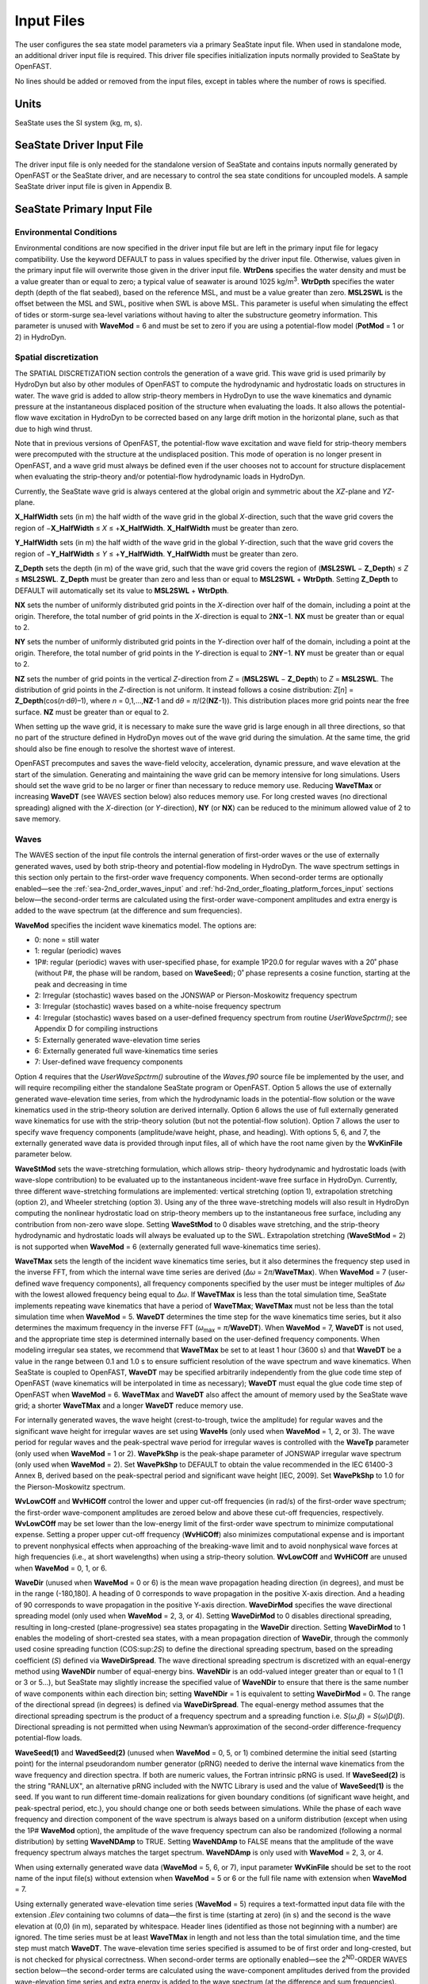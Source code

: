 Input Files
===========

The user configures the sea state model parameters via a primary SeaState input file.
When used in standalone mode, an additional driver input file is
required. This driver file specifies initialization inputs normally
provided to SeaState by OpenFAST.

No lines should be added or removed from the input files, except in
tables where the number of rows is specified.

Units
~~~~~
SeaState uses the SI system (kg, m, s).

.. _sea-driver-input:

SeaState Driver Input File
~~~~~~~~~~~~~~~~~~~~~~~~~~
The driver input file is only needed for the standalone version of
SeaState and contains inputs normally generated by OpenFAST or the 
SeaState driver, and are
necessary to control the sea state conditions for uncoupled models. A
sample SeaState driver input file is given in Appendix B.

.. _sea-primary-input:

SeaState Primary Input File
~~~~~~~~~~~~~~~~~~~~~~~~~~~


Environmental Conditions
------------------------
Environmental conditions are now specified in the driver input file but are left in
the primary input file for legacy compatibility. Use the keyword 
DEFAULT to pass in values specified by the driver input file. Otherwise, 
values given in the primary input file will overwrite those given in the
driver input file. **WtrDens** specifies the water density and must be a value greater than
or equal to zero; a typical value of seawater is around 1025
kg/m\ :sup:`3`. **WtrDpth** specifies the water depth (depth of the flat
seabed), based on the reference MSL, and must be a value greater than
zero. **MSL2SWL** is the offset between the MSL and SWL, positive
when SWL is above MSL. This parameter is useful when simulating the effect of tides or
storm-surge sea-level variations without having to alter the
substructure geometry information. This parameter is unused with
**WaveMod** = 6 and must be set to zero if you are using a
potential-flow model (**PotMod** = 1 or 2) in HydroDyn.

Spatial discretization
---------------------------
The SPATIAL DISCRETIZATION section controls the generation of a wave grid. This wave grid is used primarily by HydroDyn but also by other modules of OpenFAST to compute the hydrodynamic and hydrostatic loads on structures in water. The wave grid is added to allow strip-theory members in HydroDyn to use the wave kinematics and dynamic pressure at the instantaneous displaced position of the structure when evaluating the loads. It also allows the potential-flow wave excitation in HydroDyn to be corrected based on any large drift motion in the horizontal plane, such as that due to high wind thrust.

Note that in previous versions of OpenFAST, the potential-flow wave excitation and wave field for strip-theory members were precomputed with the structure at the undisplaced position. This mode of operation is no longer present in OpenFAST, and a wave grid must always be defined even if the user chooses not to account for structure displacement when evaluating the strip-theory and/or potential-flow hydrodynamic loads in HydroDyn.

Currently, the SeaState wave grid is always centered at the global origin and symmetric about the *XZ*-plane and *YZ*-plane.

**X_HalfWidth** sets (in m) the half width of the wave grid in the global *X*-direction, such that the wave grid covers the region of −\ **X_HalfWidth** ≤ *X* ≤ +\ **X_HalfWidth**. **X_HalfWidth** must be greater than zero.

**Y_HalfWidth** sets (in m) the half width of the wave grid in the global *Y*-direction, such that the wave grid covers the region of −\ **Y_HalfWidth** ≤ *Y* ≤ +\ **Y_HalfWidth**. **Y_HalfWidth** must be greater than zero.

**Z_Depth** sets the depth (in m) of the wave grid, such that the wave grid covers the region of (\ **MSL2SWL** − **Z_Depth**\ ) ≤ *Z* ≤ **MSL2SWL**\ . **Z_Depth** must be greater than zero and less than or equal to **MSL2SWL** + **WtrDpth**\ . Setting **Z_Depth** to DEFAULT will automatically set its value to **MSL2SWL** + **WtrDpth**\ .

**NX** sets the number of uniformly distributed grid points in the *X*-direction over half of the domain, including a point at the origin. Therefore, the total number of grid points in the *X*-direction is equal to 2\ **NX**\ −1. **NX** must be greater than or equal to 2.

**NY** sets the number of uniformly distributed grid points in the *Y*-direction over half of the domain, including a point at the origin. Therefore, the total number of grid points in the *Y*-direction is equal to 2\ **NY**\ −1. **NY** must be greater than or equal to 2.

**NZ** sets the number of grid points in the vertical *Z*-direction from *Z* = (\ **MSL2SWL** − **Z_Depth**\ ) to *Z* = **MSL2SWL**\ . The distribution of grid points in the *Z*-direction is not uniform. It instead follows a cosine distribution: *Z*\ [\ *n*\ ] = **Z_Depth**\ (cos(\ *n*\ ·d\ *θ*\ )–1), where *n* = 0,1,…,\ **NZ**\ -1 and d\ *θ* = *π*\ /(2(\ **NZ**\ -1)). This distribution places more grid points near the free surface. **NZ** must be greater than or equal to 2.

When setting up the wave grid, it is necessary to make sure the wave grid is large enough in all three directions, so that no part of the structure defined in HydroDyn moves out of the wave grid during the simulation. At the same time, the grid should also be fine enough to resolve the shortest wave of interest.

OpenFAST precomputes and saves the wave-field velocity, acceleration, dynamic pressure, and wave elevation at the start of the simulation. Generating and maintaining the wave grid can be memory intensive for long simulations. Users should set the wave grid to be no larger or finer than necessary to reduce memory use. Reducing **WaveTMax** or increasing **WaveDT** (see WAVES section below) also reduces memory use. For long crested waves (no directional spreading) aligned with the *X*-direction (or *Y*-direction), **NY** (or **NX**) can be reduced to the minimum allowed value of 2 to save memory.

Waves
-----

The WAVES section of the input file controls the internal generation of
first-order waves or the use of externally generated waves, used by both
strip-theory and potential-flow modeling in HydroDyn. The wave spectrum
settings in this section only pertain to the first-order wave frequency
components. When second-order terms are optionally enabled—see the
:ref:`sea-2nd_order_waves_input` and :ref:`hd-2nd_order_floating_platform_forces_input`
sections below—the second-order terms are calculated using the
first-order wave-component amplitudes and extra energy is added to the
wave spectrum (at the difference and sum frequencies).

**WaveMod** specifies the incident wave kinematics model. The options
are:

* 0: none = still water

* 1: regular (periodic) waves

* 1P#: regular (periodic) waves with user-specified phase, for example
  1P20.0 for regular waves with a 20˚ phase (without P#, the phase
  will be random, based on **WaveSeed**); 0˚ phase represents a
  cosine function, starting at the peak and decreasing in time

* 2: Irregular (stochastic) waves based on the JONSWAP or
  Pierson-Moskowitz frequency spectrum

* 3: Irregular (stochastic) waves based on a white-noise frequency
  spectrum

* 4: Irregular (stochastic) waves based on a user-defined frequency
  spectrum from routine *UserWaveSpctrm()*; see Appendix D for
  compiling instructions

* 5: Externally generated wave-elevation time series

* 6: Externally generated full wave-kinematics time series

* 7: User-defined wave frequency components

Option 4 requires that the *UserWaveSpctrm()* subroutine of the
*Waves.f90* source file be implemented by the user, and will require
recompiling either the standalone SeaState program or OpenFAST. Option 5
allows the use of externally generated wave-elevation time series, from
which the hydrodynamic loads in the potential-flow solution or the wave
kinematics used in the strip-theory solution are derived internally.
Option 6 allows the use of full externally generated wave kinematics for
use with the strip-theory solution (but not the potential-flow
solution). Option 7 allows the user to specify wave frequency components 
(amplitude/wave height, phase, and heading). With options 5, 6, and 7, 
the externally generated wave data is provided through input files, all 
of which have the root name given by the **WvKinFile** parameter below.

**WaveStMod** sets the wave-stretching formulation, which allows strip-
theory hydrodynamic and hydrostatic loads (with wave-slope contribution) 
to be evaluated up to the instantaneous incident-wave free surface in HydroDyn. 
Currently, three different wave-stretching formulations are implemented: 
vertical stretching (option 1), extrapolation stretching (option 2), and 
Wheeler stretching (option 3). Using any of the three wave-stretching models 
will also result in HydroDyn computing the nonlinear hydrostatic load on 
strip-theory members up to the instantaneous free surface, including any 
contribution from non-zero wave slope. Setting **WaveStMod** to 0 disables 
wave stretching, and the strip-theory hydrodynamic and hydrostatic loads will 
always be evaluated up to the SWL. Extrapolation stretching (**WaveStMod** = 2) 
is not supported when **WaveMod** = 6 (externally generated full wave-kinematics 
time series).

**WaveTMax** sets the length of the incident wave kinematics time
series, but it also determines the frequency step used in the inverse
FFT, from which the internal wave time series are derived (*Δω* =
2\ *π*/**WaveTMax**). When **WaveMod** = 7 (user-defined wave frequency 
components), all frequency components specified by the user must be integer 
multiples of *Δω* with the lowest allowed frequency being equal to *Δω*. 
If **WaveTMax** is less than the total simulation
time, SeaState implements repeating wave kinematics that have a period
of **WaveTMax**; **WaveTMax** must not be less than the total simulation
time when **WaveMod** = 5. **WaveDT** determines the time step for the
wave kinematics time series, but it also determines the maximum
frequency in the inverse FFT (*ω*\ :sub:`max` = *π*/**WaveDT**). When **WaveMod** = 7,
**WaveDT** is not used, and the appropriate time step is determined internally 
based on the user-defined frequency components. When modeling
irregular sea states, we recommend that **WaveTMax** be set to at least
1 hour (3600 s) and that **WaveDT** be a value in the range between 0.1
and 1.0 s to ensure sufficient resolution of the wave spectrum and wave
kinematics. When SeaState is coupled to OpenFAST, **WaveDT** may be
specified arbitrarily independently from the glue code time step of OpenFAST
(wave kinematics will be interpolated in time as necessary);
**WaveDT** must equal the glue code time step of OpenFAST when **WaveMod** =
6. **WaveTMax** and **WaveDT** also affect the amount of memory used by 
the SeaState wave grid; a shorter **WaveTMax** and a longer **WaveDT** reduce 
memory use.

For internally generated waves, the wave height (crest-to-trough, twice
the amplitude) for regular waves and the significant wave height for
irregular waves are set using **WaveHs** (only used when **WaveMod** = 1,
2, or 3). The wave period for regular waves and the peak-spectral wave
period for irregular waves is controlled with the **WaveTp** parameter
(only used when **WaveMod** = 1 or 2). **WavePkShp** is the peak-shape
parameter of JONSWAP irregular wave spectrum (only used when **WaveMod**
= 2). Set **WavePkShp** to DEFAULT to obtain the value recommended in
the IEC 61400-3 Annex B, derived based on the peak-spectral period and
significant wave height [IEC, 2009]. Set **WavePkShp** to 1.0 for the
Pierson-Moskowitz spectrum.

**WvLowCOff** and **WvHiCOff** control the lower and upper cut-off
frequencies (in rad/s) of the first-order wave spectrum; the first-order
wave-component amplitudes are zeroed below and above these cut-off
frequencies, respectively. **WvLowCOff** may be set lower than the
low-energy limit of the first-order wave spectrum to minimize
computational expense. Setting a proper upper cut-off frequency
(**WvHiCOff**) also minimizes computational expense and is important to
prevent nonphysical effects when approaching of the breaking-wave limit
and to avoid nonphysical wave forces at high frequencies (i.e., at short
wavelengths) when using a strip-theory solution. **WvLowCOff** and
**WvHiCOff** are unused when **WaveMod** = 0, 1, or 6.

**WaveDir** (unused when **WaveMod** = 0 or 6) is the mean wave
propagation heading direction (in degrees), and must be in the range
(-180,180]. A heading of 0 corresponds to wave propagation in the
positive X-axis direction. And a heading of 90 corresponds to wave
propagation in the positive Y-axis direction. **WaveDirMod** specifies
the wave directional spreading model (only used when **WaveMod** = 2, 3,
or 4). Setting **WaveDirMod** to 0 disables directional spreading,
resulting in long-crested (plane-progressive) sea states propagating in
the **WaveDir** direction. Setting **WaveDirMod** to 1 enables the
modeling of short-crested sea states, with a mean propagation direction
of **WaveDir**, through the commonly used cosine spreading function
(COS:sup:`2\ S`) to define the directional spreading spectrum, based on
the spreading coefficient (*S*) defined via **WaveDirSpread**. The wave
directional spreading spectrum is discretized with an equal-energy
method using **WaveNDir** number of equal-energy bins. **WaveNDir** is
an odd-valued integer greater than or equal to 1 (1 or 3 or 5…), but SeaState
may slightly increase the specified value of **WaveNDir** to ensure that
there is the same number of wave components within each direction bin;
setting **WaveNDir** = 1 is equivalent to setting **WaveDirMod** = 0.
The range of the directional spread (in degrees) is defined via
**WaveDirSpread**. The equal-energy method assumes that the directional
spreading spectrum is the product of a frequency spectrum and a
spreading function i.e. *S*\ (*ω*,\ *β*) = *S*\ (*ω*)\ *D*\ (*β*).
Directional spreading is not permitted when using Newman’s approximation
of the second-order difference-frequency potential-flow loads.

**WaveSeed(1)** and **WavedSeed(2)** (unused when **WaveMod** = 0, 5, or
1) combined determine the initial seed (starting point) for the internal
pseudorandom number generator (pRNG) needed to derive the internal wave
kinematics from the wave frequency and direction spectra. If both are 
numeric values, the Fortran intrinsic pRNG is used. If **WaveSeed(2)**
is the string "RANLUX", an alternative pRNG included with the NWTC Library
is used and the value of **WaveSeed(1)** is the seed. If you want to
run different time-domain realizations for given boundary conditions (of
significant wave height, and peak-spectral period, etc.), you should
change one or both seeds between simulations. While the phase of each
wave frequency and direction component of the wave spectrum is always
based on a uniform distribution (except when using the 1P# **WaveMod**
option), the amplitude of the wave frequency spectrum can also be
randomized (following a normal distribution) by setting **WaveNDAmp** to
TRUE. Setting **WaveNDAmp** to FALSE means that the amplitude of the
wave frequency spectrum always matches the target spectrum.
**WaveNDAmp** is only used with **WaveMod** = 2, 3, or 4.

When using externally generated wave data (**WaveMod** = 5, 6, or 7), input
parameter **WvKinFile** should be set to the root name of the input
file(s) without extension when **WaveMod** = 5 or 6 or the full file name with 
extension when **WaveMod** = 7.

Using externally generated wave-elevation time series (**WaveMod** = 5)
requires a text-formatted input data file with the extension *.Elev*
containing two columns of data—the first is time (starting at zero) (in
s) and the second is the wave elevation at (0,0) (in m), separated by
whitespace. Header lines (identified as those not beginning with a
number) are ignored. The time series must be at least **WaveTMax** in
length and not less than the total simulation time, and the time step
must match **WaveDT**. The wave-elevation time series specified is
assumed to be of first order and long-crested, but is not checked for
physical correctness. When second-order terms are optionally enabled—see
the 2\ :sup:`ND`-ORDER WAVES section below—the second-order terms are 
calculated using the wave-component amplitudes derived from the provided 
wave-elevation time series and extra energy is added to the wave spectrum 
(at the difference and sum frequencies).

Using full externally generated wave kinematics (**WaveMod** = 6)
requires eight text-formatted input data files, all without headers.
Seven files with extensions *.Vxi*, *.Vyi*, *.Vzi*, *.Axi*, *.Ayi*,
*.Azi*, and *.DynP* correspond to the *X*, *Y*, and *Z* velocities (in
m/s) and accelerations (in m/s\ :sup:`2`) in the global inertial-frame
coordinate system and the dynamic pressure (in Pa) time series. Each of
these files must have exactly **WaveTMax**/**WaveDT** rows and *N*
whitepace-separated columns, where *N* is the total number of SeaState 
wave grid points (corresponding exactly to those written to the
SeaState summary file). The nodes are ordered by incrementing the *X*-position first, 
followed by incrementing the *Y*-position, and finally incrementing the *Z*-position. 
The first node is located at (-**X_HalfWidth**,-**Y_HalfWidth**,\ **MSL2SWL**-**Z_Dpth**).
Time is absent from the files but is assumed to go from zero to **WaveTMax** 
in steps of **WaveDT**. The eighth file, with extension *.Elev*, contains the 
wave-elevation time series (in m). This file must have exactly **WaveTMax**/**WaveDT** rows and 
as many whitepace-separated columns as there are grid nodes in a horizontal 
plane. The nodes are ordered by incrementing the *X*-position first followed by incrementing the 
*Y*-position. The first node is located at (-**X_HalfWidth**,-**Y_HalfWidth**). 
To use this feature, it is the burden of the user to generate wave kinematics 
data at each of SeaState’s time steps and grid points. SeaState will not 
interpolate the data when populating the wave grid. In these input files,
a numeric value (including 0) in a file is assumed to be valid data (with 0
corresponding to 0 m, 0 m/s, 0 m/s\ :sup:`2`, or 0 Pa); a nonnumeric string
will be converted to a zero. The data in these files is not processed 
(filtered, etc.) or checked for physical correctness. Full externally 
generated wave kinematics (**WaveMod** = 6) cannot be used in conjunction 
with the potential-flow solution, and only vertical and Wheeler wave stretching 
are allowed, not extrapolation stretching.

Using user-defined wave frequency components (**WaveMod** = 7) requires 
a text-formatted input data file with the extension *.Comp* containing 
four columns of data. The first column contains the angular frequency 
(in rad/s) of the wave component, the second is the peak-to-trough wave height (in m) 
of the component, the third is the wave heading of the component following 
the convention of **WaveDir** above (in deg), and the last column is the 
wave phase of the frequency component (in deg). A phase of zero corresponds 
to a wave crest at the global origin at *t* = 0. The four columns are 
separated by whitespaces. Header lines (identified as those not beginning 
with a number) are ignored. A valid input file must meet the following 
requirements:

* All frequency entries must be integer multiples of the frequency step, *Δω* = 2π/**WaveTMax**. A relative tolerance of 10\ :sup:`-3` is enforced to allow for some truncation errors in the input frequencies. Users should make sure the input frequencies and **WaveTMax** contain enough significant digits to meet this requirement. The lowest allowed wave angular frequency is *Δω*.

* If a frequency component has zero wave height, it can be omitted from the input file.

* The frequency components listed in the input file need not be in any particular order.

* For each frequency, there can only be one entry. It is not allowed, for example, to have two wave components with different headings but the same frequency.

The wave components specified are assumed to be of first order and long-crested, 
but are not checked for physical correctness. When second-order terms are 
optionally enabled—see the 2\ :sup:`ND`-ORDER WAVES section below—the second-order 
terms are calculated using the wave components specified and extra energy is 
added to the wave spectrum (at the difference and sum frequencies).

.. _sea-2nd_order_waves_input:

2\ :sup:`nd`-Order Waves
------------------------
The 2\ :sup:`ND`-ORDER WAVES section (unused when **WaveMod** = 0 or 6)
of the input file allows the option of adding second-order contributions
to the wave kinematics used by the strip-theory solution. When
second-order terms are optionally enabled, the second-order terms are
calculated using the first-order wave-component amplitudes and extra
energy is added to the wave spectrum (at the difference and sum
frequencies). The second-order terms cannot be computed without also
including the first-order terms from the WAVES section above. Enabling
the second-order terms allows one to capture some of the nonlinearities
of real surface waves, permitting more accurate modeling of sea states
and the associated wave loads at the expense of greater computational
effort (mostly at SeaState initialization).

While the cut-off frequencies in this section apply to both the
second-order wave kinematics from SeaState (used for strip-theory loads 
in HydroDyn) and **the second-order potential-flow loads** in HydroDyn, 
the second-order terms themselves are enabled separately. The second-order 
wave kinematics used by strip theory are enabled in this section, while 
the second-order diffraction loads from potential-flow theory are enabled 
in the :ref:`hd-2nd_order_floating_platform_forces_input` section of the 
primary HydroDyn input file. The wave elevation outputs from SeaState will 
only include the second-order contributions when the second-order wave 
kinematics are enabled in this section.

To use second-order wave kinematics in the strip-theory solution, set
**WvDiffQTF** and/or **WvSumQTF** to TRUE. When **WvDiffQTF** is set to
TRUE, second-order difference-frequency terms, calculated using the full
difference-frequency QTF, are incorporated in the wave kinematics. When
**WvSumQTF** is set to TRUE, second-order sum-frequency terms,
calculated using the full sum-frequency QTF, are incorporated in the
wave kinematics. The full difference- and sum-frequency wave kinematics
QTFs are implemented analytically following [Sharma and Dean, 1981],
which extends Stokes second-order theory to irregular multidirectional
waves. A setting of FALSE disregards the second-order contributions to
the wave kinematics in the strip-theory solution.

**WvLowCOffD** and **WvHiCOffD** control the lower and upper cut-off
frequencies (in rad/s) of the second-order difference-frequency terms;
the second-order difference-frequency terms are zeroed below and above
these cut-off frequencies, respectively. The cut-offs apply directly to
the physical difference frequencies, not the two individual first-order
frequency components leading to the difference frequencies. When enabling
second-order potential-flow loads in HydroDyn, a setting of **WvLowCOffD** = 0 is
advised to avoid eliminating the mean-drift term (second-order wave
kinematics do not have a nonzero mean). **WvHiCOffD** need not be set
higher than the peak-spectral frequency of the first-order wave spectrum
(*ω*\ :sub:`p` = 2\ *π*/**WaveTp**) to minimize computational expense.

Likewise, **WvLowCOffS** and **WvHiCOffS** control the lower and upper
cut-off frequencies (in rad/s) of the second-order sum-frequency terms;
the second-order sum-frequency terms are zeroed below and above these
cut-off frequencies, respectively. The cut-offs apply directly to the
physical sum frequencies, not the two individual first-order frequency
components leading to the sum frequencies. **WvLowCOffS** need not be set lower
than the peak-spectral frequency of the first-order wave spectrum
(*ω*\ :sub:`p` = 2\ *π*/**WaveTp**) to minimize computational expense. Setting
a proper upper cut-off frequency (**WvHiCOffS**) also minimizes
computational expense and is important to (1) ensure convergence of the
second-order summations, (2) avoid unphysical "bumps" in the wave
troughs, (3) prevent nonphysical effects when approaching of the
breaking-wave limit, and (4) avoid nonphysical wave forces at high
frequencies (i.e., at short wavelengths) when using a strip-theory
solution.

Because the second-order terms are calculated using the first-order
wave-component amplitudes, the second-order cut-off frequencies
(**WvLowCOffD**, **WvHiCOffD**, **WvLowCOffS**, and **WvHiCOffS**) are
used in conjunction with the first-order cut-off frequencies
(**WvLowCOff** and **WvHiCOff**) from the WAVES section. However, the
second-order cut-off frequencies are not used by Newman’s approximation
of the second-order difference-frequency potential-flow loads, which are
derived solely from first-order effects.

Constrained wave
----------------
The **CONSTRAINED WAVE** section allows the user to prescribe and embed a 
large wave crest in JONSWAP stochastic waves (**WaveMod** = 2), following 
the constrained NewWave method of Taylor, Jonathan, and Harland (1997).

**ConstWaveMod** can be set to 0 for no embedded wave, 1 for embedded wave 
with prescribed crest elevation from SWL, or 2 for embedded wave with 
prescribed crest-to-trough wave height.

**CrestHmax** (in m) is twice the crest elevation from SWL if **ConstWaveMod** = 1
or the crest-to-trough wave height if **ConstWaveMod** = 2. **CrestHmax** 
must be greater than **WaveHs**.

**CrestTime** is the time (in s) from the start of the simulation at which 
the user-prescribed wave crest is to occur.

**CrestXi** is the *X*-position (in m) of the embedded wave crest in the global frame 
of reference.

**CrestYi** is the *Y*-position (in m) of the embedded wave crest in the global frame 
of reference.

Constrained wave is only compatible with **WaveMod** = 2 (JONSWAP wave spectrum). 
If **WaveMod** is set to other values, this section of the input file will be ignored.

In the absence of second-order wave components, the crest elevation or crest height will 
match the user input **CrestHmax** exactly. If second-order wave components are included 
by setting either **WvDiffQTF** or **WvSumQTF** to TRUE, the resulting crest elevation or 
crest height can deviate from **CrestHmax**.

Current
-------
You can include water velocity due to a current model by setting
**CurrMod** = 1. If **CurrMod** is set to zero, then the simulation will
not include current. **CurrMod** = 2 requires that the *UserCurrent()*
subroutine of the *Current.f90* source file be implemented by the user,
and will require recompiling either the standalone SeaState program or
OpenFAST. Current induces steady hydrodynamic loads through the viscous-drag
terms (both distributed and lumped) of strip-theory members in HydroDyn. Current is
not used in the potential-flow solution or when **WaveMod** = 6.

SeaState’s standard current model includes three sub-models:
near-surface, sub-surface, and depth-independent, as illustrated in
:numref:`sea-fig:current_sub_model`. All three currents are vector summed,
along with the wave particle kinematics velocity.

.. figure:: figs/current_sub_models.jpg
  :align: center
  :name: sea-fig:current_sub_model

  Standard Current Sub-Models

The sub-surface current model follows a power law,

.. math::
  :label: SubsurfacePowerLaw

  U_{SS}(Z) = U_{0_{SS}} \left( \frac{Z+d}{d} \right)^{ \frac{1}{7} }

where :math:`Z` is the local depth below the SWL (negative downward), :math:`d` is the
water depth (equal to **WtrDpth** + **MSL2SWL**), and :math:`U_{0_{SS}}` is the current
velocity at SWL, corresponding to **CurrSSV0**. The heading of the
sub-surface current is defined using **CurrSSDir** following the same
convention as **WaveDir**.

The near-surface current model follows a linear relationship down to a
reference depth such that,

.. math::
  :label: NearsurfacePowerLaw

  U_{NS}(Z) = U_{0_{NS}} \left( \frac{Z+h_{ref}}{h_{ref}} \right), Z\in[-h_{ref},0]

otherwise,

.. math::
  :label: NearsurfaceDeep

  U_{NS}(Z) = 0

where :math:`h_{ref}` is the reference depth corresponding to **CurrNSRef** and must be
positive valued. :math:`U_{0_{NS}}` is the current velocity at SWL, corresponding to
**CurrNSV0**. The heading of the near-surface current is defined using
**CurrNSDir**, following the same convention as **WaveDir**.

The depth-independent current velocity everywhere equals **CurrDIV**.
This current has a heading direction **CurrDIDir**, following the same
convention as **WaveDir**.

MacCamy-Fuchs diffraction model
-------------------------------
HydroDyn now supports the MacCamy-Fuchs wave-diffraction solution for strip-theory members. 
This option attenuates the strip-theory wave excitation when the wavelength is comparable 
to or smaller than the member diameter, thus providing more realistic loads at higher frequencies. 
To limit memory use, the current OpenFAST implementation requires all strip-theory members 
in HydroDyn that uses the MacCamy-Fuchs diffraction solution to have diameters within +/-10% 
of a reference diameter given by **MCFD** here. If MacCamy-Fuchs diffraction solution is not 
used in HydroDyn, set **MCFD** to a number less than or equal to zero to reduce memory use 
and SeaState initialization time.

Output Channels
---------------
This section controls output quantities generated by SeaState. Enter one
or more lines containing quoted strings that in turn contain one or more
output parameter names. Separate output parameter names by any
combination of commas, semicolons, spaces, and/or tabs. If you prefix a
parameter name with a minus sign, "-", underscore, "_", or the
characters "m" or "M", SeaState will multiply the value for that channel
by –1 before writing the data. The parameters are not necessarily
written in the order they are listed in the input file. SeaState allows
you to use multiple lines so that you can break your list into
meaningful groups and so the lines can be shorter. You may enter
comments after the closing quote on any of the lines. Entering a line
with the string "END" at the beginning of the line or at the beginning
of a quoted string found at the beginning of the line will cause
SeaState to quit scanning for more lines of channel names.
If SeaState encounters an unknown/invalid channel name, it warns the users 
but will remove the suspect channel from the output file. Please refer 
to Appendix C for a complete list of possible output parameters.

You can generate up to 9 wave elevation outputs. **NWaveElev**
determines the number (between 0 and 9), and the whitespace-separated
lists of **WaveElevxi** and **WaveElevyi** determine the locations of
these **NWaveElev** number of points in the global inertial-frame 
coordinate system.

You can also specify up to 9 locations in space to output wave kinematics 
(fluid velocity and acceleration) and dynamic pressure. **NWaveKin**
determines the number (between 0 and 9), and the whitespace-separated
lists of **WaveKinxi**, **WaveKinyi**, and **WaveKinzi** determine the locations of
these **NWaveKin** number of points in the global inertial-frame 
coordinate system. If one of the wave-stretching model is selected, its 
effect will be reflected in the wave kinematics and dynamic pressure outputs. 
For example, a point below SWL will report all zeros if it is momentarily out of 
water due to a wave trough. Similarly, a point above SWL will report wave kinematics 
and dynamic pressure according to the wave-stretching model selected if it 
is momentarily in water due to a wave crest. Any point out of water will report 
zeros in all wave-kinematics and dynamic-pressure outputs until it reenters water.
